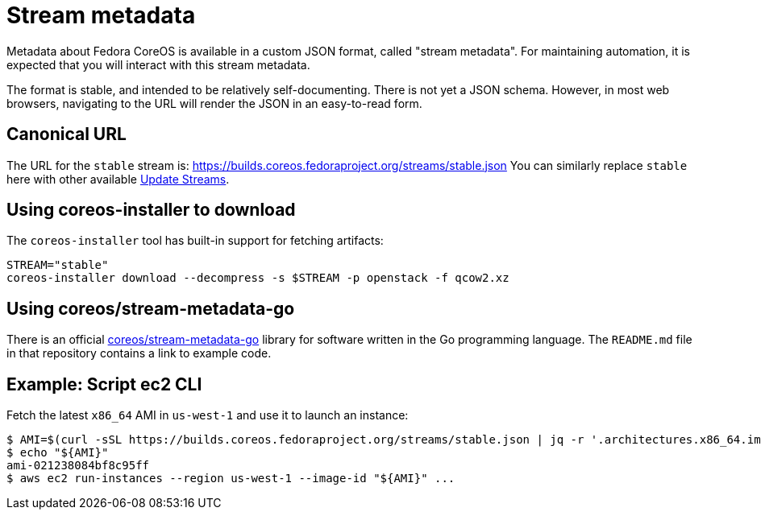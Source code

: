 = Stream metadata

Metadata about Fedora CoreOS is available in a custom JSON format, called "stream metadata". For maintaining automation, it is expected that you will interact with this stream metadata.

The format is stable, and intended to be relatively self-documenting. There is not yet a JSON schema.
However, in most web browsers, navigating to the URL will render the JSON in an easy-to-read form.

== Canonical URL

The URL for the `stable` stream is: https://builds.coreos.fedoraproject.org/streams/stable.json
You can similarly replace `stable` here with other available xref:update-streams.adoc[Update Streams].

== Using coreos-installer to download

The `coreos-installer` tool has built-in support for fetching artifacts:

[source, bash]
----
STREAM="stable"
coreos-installer download --decompress -s $STREAM -p openstack -f qcow2.xz
----

== Using coreos/stream-metadata-go

There is an official https://github.com/coreos/stream-metadata-go[coreos/stream-metadata-go] library for
software written in the Go programming language. The `README.md` file in that repository contains a link to example code.

== Example: Script ec2 CLI

Fetch the latest `x86_64` AMI in `us-west-1` and use it to launch an instance:

[source, bash]
----
$ AMI=$(curl -sSL https://builds.coreos.fedoraproject.org/streams/stable.json | jq -r '.architectures.x86_64.images.aws.regions["us-west-1"].image')
$ echo "${AMI}"
ami-021238084bf8c95ff
$ aws ec2 run-instances --region us-west-1 --image-id "${AMI}" ...
----
